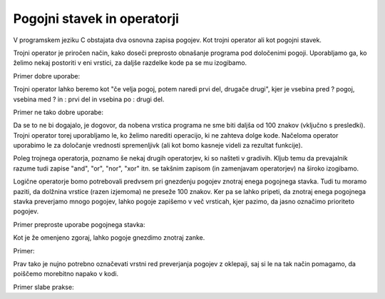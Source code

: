 Pogojni stavek in operatorji
****************************

V programskem jeziku C obstajata dva osnovna zapisa pogojev. Kot trojni operator ali kot pogojni stavek.

Trojni operator je priročen način, kako doseči preprosto obnašanje programa pod določenimi pogoji. Uporabljamo ga, ko želimo nekaj postoriti v eni vrstici, za daljše razdelke kode pa se mu izogibamo. 

Primer dobre uporabe:

.. code-block:: c
    :linenos:
    
    int manjsi = (stevilo1 > stevilo2) ? stevilo2 : stevilo1;
    
Trojni operator lahko beremo kot "če velja pogoj, potem naredi prvi del, drugače drugi", kjer je vsebina pred ? pogoj, vsebina med ? in : prvi del in vsebina po : drugi del.

Primer ne tako dobre uporabe:

.. code-block:: c
    :linenos:
    
    (stevilo1 > stevilo2) ? printf("Prvo stevilo je vecje od drugega.\n") : printf("Drugo stevilo je vecje od prvega.\n");
    
Da se to ne bi dogajalo, je dogovor, da nobena vrstica programa ne sme biti daljša od 100 znakov (vključno s presledki). Trojni operator torej uporabljamo le, ko želimo narediti operacijo, ki ne zahteva dolge kode. Načeloma operator uporabimo le za določanje vrednosti spremenljivk (ali kot bomo kasneje videli za rezultat funkcije).

Poleg trojnega operatorja, poznamo še nekaj drugih operatorjev, ki so našteti v gradivih. Kljub temu da prevajalnik razume tudi zapise "and", "or", "nor", "xor" itn. se takšnim zapisom (in zamenjavam operatorjev) na široko izogibamo. 

Logične operatorje bomo potrebovali predvsem pri gnezdenju pogojev znotraj enega pogojnega stavka. Tudi tu moramo paziti, da dolžnina vrstice (razen izjemoma) ne preseže 100 znakov. Ker pa se lahko pripeti, da znotraj enega pogojnega stavka preverjamo mnogo pogojev, lahko pogoje zapišemo v več vrsticah, kjer pazimo, da jasno označimo prioriteto pogojev.

Primer preproste uporabe pogojnega stavka:

.. code-block:: c
    :linenos:
    
    if (stevilo1 > stevilo2)
    {
        printf("Prvo stevilo je vecje od drugega.\n");
    }
    else
    {
        printf("Drugo stevilo je vecje od prvega");
    }
    
Kot je že omenjeno zgoraj, lahko pogoje gnezdimo znotraj zanke. 

Primer:

.. code-block:: c
    :linenos:
    
    if ((a > b) && (a > c)) // Ce je a vecji od b in a vecji od c
    {
        printf("Stevilo a je najvecje med vsemi.\n");
    }
    
Prav tako je nujno potrebno označevati vrstni red preverjanja pogojev z oklepaji, saj si le na tak način pomagamo, da poiščemo morebitno napako v kodi.

Primer slabe prakse:

.. code-block:: c
    :linenos:
    
    if ((a > b) && (a > c) || (a > d))
    {
        printf("Kaj bo prej preverjeno?\n");
    }
    
